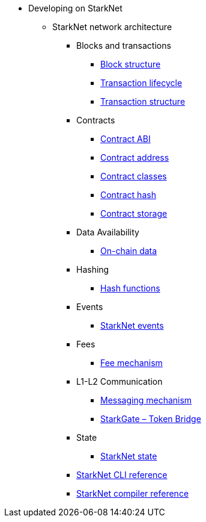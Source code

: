 * Developing on StarkNet
//** xref:_@ROOT$index.adoc[]
//** xref:ROOT::index.adoc[What Is StarkNet]

** StarkNet network architecture

*** Blocks and transactions
**** xref:Blocks/header.adoc[Block structure]
**** xref:Blocks/transaction-life-cycle.adoc[Transaction lifecycle]
**** xref:Blocks/transactions.adoc[Transaction structure]

*** Contracts
**** xref:Contracts/contract-abi.adoc[Contract ABI]
**** xref:Contracts/contract-address.adoc[Contract address]
**** xref:Contracts/contract-classes.adoc[Contract classes]
**** xref:Contracts/contract-hash.adoc[Contract hash]
**** xref:Contracts/contract-storage.adoc[Contract storage]

*** Data Availability
**** xref:Data_Availability/on-chain-data.adoc[On-chain data]

*** Hashing
**** xref:Hashing/hash-functions.adoc[Hash functions]

*** Events
**** xref:Events/starknet-events.adoc[StarkNet events]

*** Fees
**** xref:Fees/fee-mechanism.adoc[Fee mechanism]

*** L1-L2 Communication
**** xref:L1-L2_Communication/messaging-mechanism.adoc[Messaging mechanism]
**** xref:L1-L2_Communication/token-bridge.adoc[StarkGate – Token Bridge]

*** State
**** xref:State/starknet-state.adoc[StarkNet state]


*** xref:CLI/commands.adoc[StarkNet CLI reference]
*** xref:CLI/starknet-compiler-options.adoc[StarkNet compiler reference]
